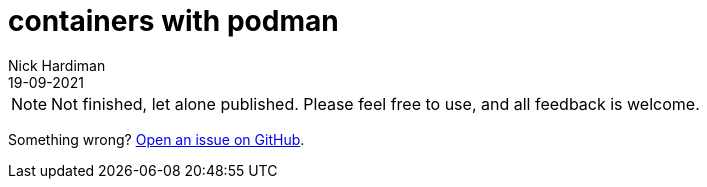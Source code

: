 = containers with podman
Nick Hardiman 
:source-highlighter: highlight.js
:revdate: 19-09-2021


[NOTE]
====
Not finished, let alone published.
Please feel free to use, and all feedback is welcome. 
====

Something wrong? 
https://github.com/nickhardiman/articles/issues[Open an issue on GitHub].

